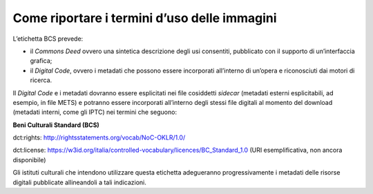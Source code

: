 Come riportare i termini d’uso delle immagini
==============================================

L’etichetta BCS prevede:

-  il *Commons Deed* ovvero una sintetica descrizione degli usi
   consentiti, pubblicato con il supporto di un’interfaccia grafica;

-  il *Digital Code*, ovvero i metadati che possono essere incorporati
   all’interno di un’opera e riconosciuti dai motori di ricerca.

Il *Digital Code* e i metadati dovranno essere esplicitati nei file
cosiddetti *sidecar* (metadati esterni esplicitabili, ad esempio, in
file METS) e potranno essere incorporati all’interno degli stessi file
digitali al momento del download (metadati interni, come gli IPTC) nei
termini che seguono:

**Beni Culturali Standard (BCS)**

dct:rights: `<http://rightsstatements.org/vocab/NoC-OKLR/1.0/>`_

dct:license:
`<https://w3id.org/italia/controlled-vocabulary/licences/BC_Standard_1.0>`_
(URI esemplificativa, non ancora disponibile)

Gli istituti culturali che intendono utilizzare questa etichetta
adegueranno progressivamente i metadati delle risorse digitali
pubblicate allineandoli a tali indicazioni.
